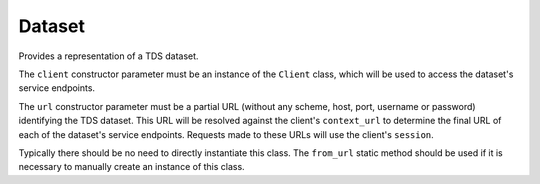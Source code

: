 Dataset
=======

.. class:: tds_client.Dataset(client, url)

   Provides a representation of a TDS dataset.
   
   The ``client`` constructor parameter must be an instance of the ``Client``
   class, which will be used to access the dataset's service endpoints.
   
   The ``url`` constructor parameter must be a partial URL (without any scheme,
   host, port, username or password) identifying the TDS dataset. This URL
   will be resolved against the client's ``context_url`` to determine the final
   URL of each of the dataset's service endpoints. Requests made to these URLs
   will use the client's ``session``.
   
   Typically there should be no need to directly instantiate this class. The
   ``from_url`` static method should be used if it is necessary to manually
   create an instance of this class.
   
   .. attribute:: client
      
      A Client instance to be used to interact with the TDS dataset. When
      accessing services, this dataset's URL is resolved relative to the client
      URL, and the client's ``session`` is used when making HTTP requests.
   
   .. attribute:: url
      
      The dataset's URL (see the ``url`` parameter of the class constructor), as
      a **read-only** property.
   
   .. attribute:: services
      
      A dictionary mapping service IDs to instances of the corresponding service
      class. For example ``my_dataset.services['opendap']`` is an instance of
      the ``OPeNDAPService`` class, providing access to the dataset's OPeNDAP
      endpoint.
      
      See the service documentation for more information regarding services and
      service IDs.
      
      Note that the ``Dataset`` class also provides attribute-style access to
      services - for example, the same service could have been accessed as
      ``my_dataset.opendap``. As such, the ``services`` attribute is mostly
      useful as a way of enumerating the services available for a given dataset.
   
   .. method:: __getattr__(attr)
      
      Used to provide attribute-style access to the dataset's services. For
      example, a dataset's OPeNDAP endpoint can be queried by obtaining the
      corresponding service object from the dataset's ``opendap`` attribute.
   
   .. staticmethod:: from_url(dataset_url, context_url=None, session=None, client=None)
      
      Given a dataset URL (either as a partially-qualified URL path, or as a
      fully-qualified URL to one of the dataset's services), returns a
      corresponding ``Dataset`` instance.
      
      If the given dataset URL is not fully qualified (i.e. has no scheme, host,
      port, username and password), then either the ``context_url`` or
      ``client`` parameters must be supplied.
      
      If the ``context_url`` parameter is supplied, it must be the TDS server's
      application URL (e.g. ``http://example.com/thredds``), or the URL to the
      TDS server's root catalog
      (e.g. ``http://example.com/thredds/catalog.xml``). This URL is then used
      as the "context URL" to fully resolve the dataset URL when accessing
      services.
      
      If, instead, the ``client`` parameter is supplied, it must be an instance
      of the ``Client`` class. The client's ``context_url`` property is then
      used as the dataset's context URL.
      
      If the dataset URL is a fully qualified URL to one of the dataset's
      available services, the context URL is derived by splitting the URL based
      on the position of the service's URL path component - for example,
      the context URL ``http://example.com/thredds`` is derived from
      ``http://example.com/thredds/dodsC/dataset.nc`` by noting the location of
      the ``dodsC`` path component corresponding to the OPeNDAP service. The
      remaining portion after the service path component (i.e. ``dataset.nc`` in
      this case) is then used as the canonical dataset URL.
      
      If the dataset URL is fully qualified and either the ``context_url`` or
      ``client`` parameters are given, it is an error if the context URL derived
      as described in the preceding paragraph doesn't match that of the
      ``context_url`` parameter or the client's ``context_url`` attribute.
      
      If no ``client`` is given, a new ``Client`` instance is created from the
      context URL (as determined from the above rules) and the given ``session``
      (if any).
      
      A new ``Dataset`` instance is then returned, using the client instance and
      dataset URL as determined through the above process.
      
      .. note::
         
         If the ``context_url`` and/or ``session`` parameters are supplied *as
         well as* the ``client`` parameter, a warning will be issued as the
         values supplied by the client will be used in preference.
